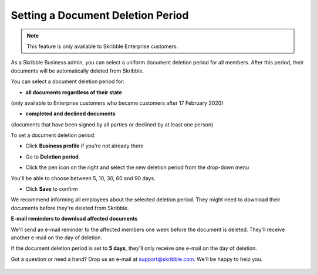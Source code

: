 .. _account-deletionperiod:

==================================
Setting a Document Deletion Period
==================================

.. NOTE::
   This feature is only available to Skribble Enterprise customers.

As a Skribble Business admin, you can select a uniform document deletion period for all members. After this period, their documents will be automatically deleted from Skribble.

You can select a document deletion period for:

•	**all documents regardless of their state**
(only available to Enterprise customers who became customers after 17 February 2020)

•	**completed and declined documents**
(documents that have been signed by all parties or declined by at least one person)

To set a document deletion period:

- Click **Business profile** if you're not already there

.. image:: deletion_period_click_profile1.png
    :class: with-shadow
    
    
- Go to **Deletion period**

.. image:: deletion_period_click_deletion_period2.png
    :class: with-shadow
    

- Click the pen icon on the right and select the new deletion period from the drop-down menu

You'll be able to choose between 5, 10, 30, 60 and 90 days.

.. image:: deletion_period_click_pencil2.png
    :class: with-shadow
    
    
- Click **Save** to confirm

We recommend informing all employees about the selected deletion period. They might need to download their documents before they're deleted from Skribble. 

.. image:: deletion_period_click_save4.png
    :class: with-shadow
    
    
**E-mail reminders to download affected documents**

We'll send an e-mail reminder to the affected members one week before the document is deleted. They'll receive another e-mail on the day of deletion.

If the document deletion period is set to **5 days**, they'll only receive one e-mail on the day of deletion.

Got a question or need a hand? Drop us an e-mail at `support@skribble.com`_. We'll be happy to help you.
   
   .. _support@skribble.com: support@skribble.com
